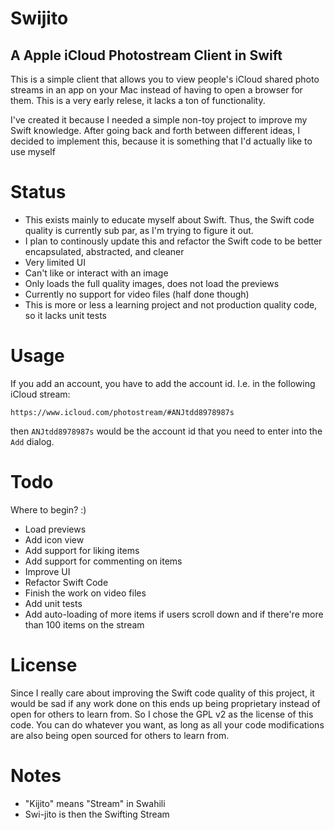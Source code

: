 
[[file:icon.png]]

* Swijito
** A  Apple iCloud Photostream Client in Swift
   
[[file:image.png]]
   
This is a simple client that allows you to view people's iCloud shared photo streams in an app on your Mac instead of having to open a browser for them. This is a very early relese, it lacks a ton of functionality.

I've created it because I needed a simple non-toy project to improve my Swift knowledge. After going back and forth between different ideas, I decided to implement this, because it is something that I'd actually like to use myself

* Status
- This exists mainly to educate myself about Swift. Thus, the Swift code quality is currently sub par, as I'm trying to figure it out.
- I plan to continously update this and refactor the Swift code to be better encapsulated, abstracted, and cleaner
- Very limited UI
- Can't like or interact with an image
- Only loads the full quality images, does not load the previews
- Currently no support for video files (half done though)
- This is more or less a learning project and not production quality code, so it lacks unit tests
  
* Usage

If you add an account, you have to add the account id. I.e. in the following iCloud stream:
#+BEGIN_SRC Sh
https://www.icloud.com/photostream/#ANJtdd8978987s
#+END_SRC

then =ANJtdd8978987s= would be the account id that you need to enter into the =Add= dialog.


* Todo
Where to begin? :)
- Load previews
- Add icon view
- Add support for liking items
- Add support for commenting on items
- Improve UI
- Refactor Swift Code
- Finish the work on video files
- Add unit tests
- Add auto-loading of more items if users scroll down and if there're more than 100 items on the stream

* License
Since I really care about improving the Swift code quality of this project, it would be sad if any work done on this ends up being proprietary instead of open for others to learn from. So I chose the GPL v2 as the license of this code. You can do whatever you want, as long as all your code modifications are also being open sourced for others to learn from.

* Notes
- "Kijito" means "Stream" in Swahili
- Swi-jito is then the Swifting Stream
